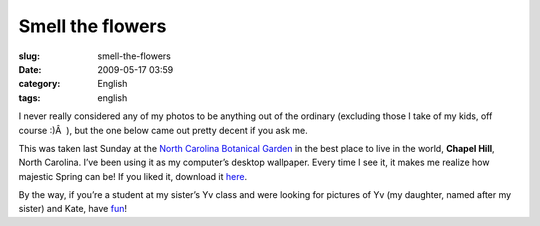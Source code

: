 Smell the flowers
#################
:slug: smell-the-flowers
:date: 2009-05-17 03:59
:category: English
:tags: english

I never really considered any of my photos to be anything out of the
ordinary (excluding those I take of my kids, off course :)Â  ), but the
one below came out pretty decent if you ask me.

|Seeing the flowers from the trees|

This was taken last Sunday at the `North Carolina Botanical
Garden <http://www.ncbg.unc.edu/>`__ in the best place to live in the
world, **Chapel Hill**, North Carolina. I’ve been using it as my
computer’s desktop wallpaper. Every time I see it, it makes me realize
how majestic Spring can be! If you liked it, download it
`here <http://farm3.static.flickr.com/2259/3535533219_489f3bf2a3_b_d.jpg>`__.

By the way, if you’re a student at my sister’s Yv class and were looking
for pictures of Yv (my daughter, named after my sister) and Kate, have
`fun <http://www.flickr.com/photos/ogmaciel>`__!

.. |Seeing the flowers from the trees| image:: http://farm3.static.flickr.com/2259/3535533219_489f3bf2a3.jpg
   :target: http://www.flickr.com/photos/ogmaciel/3535533219/
